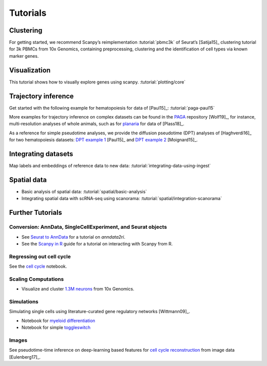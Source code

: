Tutorials
=========

Clustering
----------

For getting started, we recommend Scanpy’s reimplementation :tutorial:`pbmc3k`
of Seurat’s [Satija15]_ clustering tutorial for 3k PBMCs from 10x Genomics,
containing preprocessing, clustering and the identification of cell types via
known marker genes.

.. image:: _static/img/tutorials/170505_seurat/filter_genes_dispersion.png
   :width: 100px
.. image:: _static/img/tutorials/170505_seurat/louvain.png
   :width: 100px
.. image:: _static/img/tutorials/170505_seurat/NKG7.png
   :width: 100px
.. image:: _static/img/tutorials/170505_seurat/violin.png
   :width: 100px
.. image:: _static/img/tutorials/170505_seurat/cell_types.png
   :width: 200px


Visualization
-------------

This tutorial shows how to visually explore genes using scanpy. :tutorial:`plotting/core`

.. image:: _static/img/stacked_violin_dotplot_matrixplot.png
   :width: 550px


Trajectory inference
--------------------

Get started with the following example for hematopoiesis for data of [Paul15]_: :tutorial:`paga-paul15`

.. image:: _static/img/tutorials/paga_paul15.png
   :width: 450px

More examples for trajectory inference on complex datasets can be found in the
`PAGA <https://github.com/theislab/paga>`_ repository [Wolf19]_, for instance, multi-resolution analyses of whole
animals, such as for planaria_ for data of [Plass18]_.

.. image:: _static/img/tutorials/paga_planaria.png
   :width: 350px

As a reference for simple pseudotime analyses, we provide the diffusion pseudotime (DPT) analyses of [Haghverdi16]_
for two hematopoiesis datasets: `DPT example 1`_ [Paul15]_ and `DPT example 2`_ [Moignard15]_.

.. _planaria: https://nbviewer.jupyter.org/github/theislab/paga/blob/master/planaria/planaria.ipynb
.. _DPT example 1: https://nbviewer.jupyter.org/github/theislab/scanpy_usage/blob/master/170502_paul15/paul15.ipynb
.. _DPT example 2: https://nbviewer.jupyter.org/github/theislab/scanpy_usage/blob/master/170501_moignard15/moignard15.ipynb


Integrating datasets
--------------------

Map labels and embeddings of reference data to new data: :tutorial:`integrating-data-using-ingest`

.. image:: https://scanpy-tutorials.readthedocs.io/en/latest/_images/integrating-data-using-ingest_21_0.png
   :width: 350px


Spatial data
------------

* Basic analysis of spatial data: :tutorial:`spatial/basic-analysis`
* Integrating spatial data with scRNA-seq using scanorama: :tutorial:`spatial/integration-scanorama`

.. image:: _static/img/spatial-basic-analysis.png
   :width: 250px


Further Tutorials
-----------------

.. _conversion_to_r:

Conversion: AnnData, SingleCellExperiment, and Seurat objects
~~~~~~~~~~~~~~~~~~~~~~~~~~~~~~~~~~~~~~~~~~~~~~~~~~~~~~~~~~~~~

.. image:: https://github.com/theislab/scanpy-in-R/raw/master/logo.png
   :width: 200px
   :align: right

* See `Seurat to AnnData`_ for a tutorial on `anndata2ri`.
* See the `Scanpy in R`_ guide for a tutorial on interacting with Scanpy from R.

.. _Seurat to AnnData: https://github.com/LuckyMD/Code_snippets/blob/master/Seurat_to_anndata.ipynb
.. _Scanpy in R: https://theislab.github.io/scanpy-in-R/

Regressing out cell cycle
~~~~~~~~~~~~~~~~~~~~~~~~~

See the `cell cycle`_ notebook.

.. _cell cycle: https://nbviewer.jupyter.org/github/theislab/scanpy_usage/blob/master/180209_cell_cycle/cell_cycle.ipynb

.. image:: _static/img/tutorials/170522_visualizing_one_million_cells/tsne_1.3M.png
   :width: 120px
   :align: right


Scaling Computations
~~~~~~~~~~~~~~~~~~~~

* Visualize and cluster `1.3M neurons`_ from 10x Genomics.

.. _1.3M neurons: https://github.com/theislab/scanpy_usage/tree/master/170522_visualizing_one_million_cells

Simulations
~~~~~~~~~~~

Simulating single cells using literature-curated gene regulatory networks [Wittmann09]_.

.. image:: _static/img/tutorials/170430_krumsiek11/timeseries.png
   :width: 200px
   :align: right

* Notebook for `myeloid differentiation`_
* Notebook for simple toggleswitch_

.. _myeloid differentiation: https://nbviewer.jupyter.org/github/theislab/scanpy_usage/blob/master/170430_krumsiek11/krumsiek11.ipynb
.. _toggleswitch: https://nbviewer.jupyter.org/github/theislab/scanpy_usage/blob/master/170430_krumsiek11/toggleswitch.ipynb

Images
~~~~~~

See pseudotime-time inference on deep-learning based features for `cell cycle reconstruction`_ from image data [Eulenberg17]_.

.. _cell cycle reconstruction: https://github.com/theislab/scanpy_usage/tree/master/170529_images

..
    User Examples
    ~~~~~~~~~~~~~

    January 12, 2018: `Exploring the mouse cell atlas`_ by `David P. Cook`_.
    Data by `Tabula Muris Consortium`_.

    .. _Exploring the mouse cell atlas: https://github.com/dpcook/fun_analysis/blob/master/tabula_muris/mouse_atlas_scanpy.ipynb
    .. _David P. Cook: https://twitter.com/DavidPCook
    .. _Tabula Muris Consortium: https://www.biorxiv.org/content/early/2017/12/20/237446
